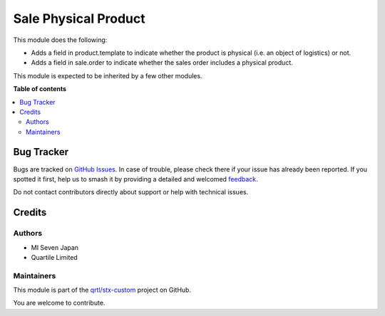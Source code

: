 =====================
Sale Physical Product
=====================

.. 
   !!!!!!!!!!!!!!!!!!!!!!!!!!!!!!!!!!!!!!!!!!!!!!!!!!!!
   !! This file is generated by oca-gen-addon-readme !!
   !! changes will be overwritten.                   !!
   !!!!!!!!!!!!!!!!!!!!!!!!!!!!!!!!!!!!!!!!!!!!!!!!!!!!
   !! source digest: sha256:cb76027a41e384d8bde58bdac5d503b3cf90267fe5254072363b5a13b32c54f5
   !!!!!!!!!!!!!!!!!!!!!!!!!!!!!!!!!!!!!!!!!!!!!!!!!!!!

.. |badge1| image:: https://img.shields.io/badge/maturity-Beta-yellow.png
    :target: https://odoo-community.org/page/development-status
    :alt: Beta
.. |badge2| image:: https://img.shields.io/badge/licence-LGPL--3-blue.png
    :target: http://www.gnu.org/licenses/lgpl-3.0-standalone.html
    :alt: License: LGPL-3
.. |badge3| image:: https://img.shields.io/badge/github-qrtl%2Fstx--custom-lightgray.png?logo=github
    :target: https://github.com/qrtl/stx-custom/tree/15.0/sale_physical_product
    :alt: qrtl/stx-custom

|badge1| |badge2| |badge3|

This module does the following:

-  Adds a field in product.template to indicate whether the product is
   physical (i.e. an object of logistics) or not.
-  Adds a field in sale.order to indicate whether the sales order
   includes a physical product.

This module is expected to be inherited by a few other modules.

**Table of contents**

.. contents::
   :local:

Bug Tracker
===========

Bugs are tracked on `GitHub Issues <https://github.com/qrtl/stx-custom/issues>`_.
In case of trouble, please check there if your issue has already been reported.
If you spotted it first, help us to smash it by providing a detailed and welcomed
`feedback <https://github.com/qrtl/stx-custom/issues/new?body=module:%20sale_physical_product%0Aversion:%2015.0%0A%0A**Steps%20to%20reproduce**%0A-%20...%0A%0A**Current%20behavior**%0A%0A**Expected%20behavior**>`_.

Do not contact contributors directly about support or help with technical issues.

Credits
=======

Authors
-------

* MI Seven Japan
* Quartile Limited

Maintainers
-----------

This module is part of the `qrtl/stx-custom <https://github.com/qrtl/stx-custom/tree/15.0/sale_physical_product>`_ project on GitHub.

You are welcome to contribute.
